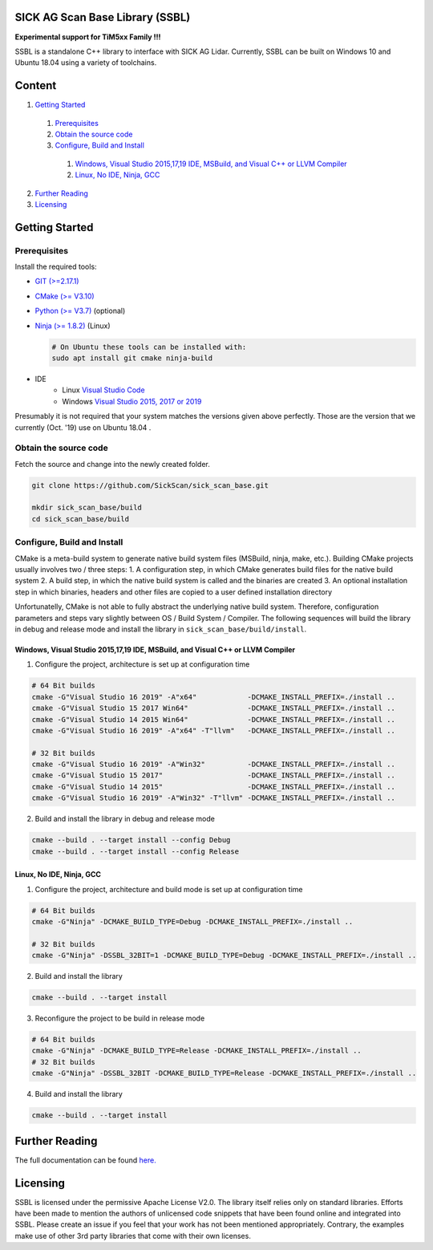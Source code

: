 .. raw:: html

  <embed>
    

    <table class="tg">
      <tr>
        <th class="tg-0pky">Library</th>
        <th class="tg-0pky">Ext. Link</th>
        <th class="tg-0pky">Documentation</th>
        <th class="tg-0pky">License</th>
        <th class="tg-0pky" style='width: 100%;' rowspan="5"><img src="doc/img/SICK_Logo_Claim_RGB.png" align="right"  height="120"/></th>
      </tr>
      <tr>
        <td class="tg-0pky">
          <img src="https://ci.appveyor.com/api/projects/status/2jbep0ss21bh7jxe/branch/master?svg=true"/>
        </td>
        <td class="tg-0pky">
          <img src="https://ci.appveyor.com/api/projects/status/7uy0pko38t6oot6i/branch/master?svg=true"/>
        </td>
        <td class="tg-0pky">
          <img src="https://readthedocs.org/projects/sick-scan-documentation/badge/?version=latest"/>
        </td>

        <td class="tg-0pky">
          <img src="https://img.shields.io/badge/License-Apache%202.0-blue.svg"/>
        </td>
      </tr>
    </table>
    
    
    <p style="margin-bottom:1cm;"/p>
  </embed>


SICK AG Scan Base Library (SSBL)
================================

**Experimental support for TiM5xx Family !!!**

SSBL is a standalone C++ library to interface with SICK AG Lidar. Currently, SSBL can be built on Windows 10 and Ubuntu 18.04 using a variety of toolchains.  


Content
=======

1. `Getting Started`_
  1. `Prerequisites`_
  2. `Obtain the source code`_
  3. `Configure, Build and Install`_
    1. `Windows, Visual Studio 2015,17,19 IDE, MSBuild, and Visual C++ or LLVM Compiler`_
    2. `Linux, No IDE, Ninja, GCC`_
2. `Further Reading`_
3. `Licensing`_  


Getting Started
===============

Prerequisites
-------------

Install the required tools:

- `GIT (>=2.17.1) <https://git-scm.com/downloads>`_
- `CMake (>= V3.10) <https://cmake.org/download>`_ 
- `Python (>= V3.7) <https://www.python.org/downloads/>`_ (optional)
- `Ninja (>= 1.8.2) <https://ninja-build.org>`_ (Linux)

  .. code-block:: console

    # On Ubuntu these tools can be installed with:
    sudo apt install git cmake ninja-build
  
- IDE  
    - Linux `Visual Studio Code <https://code.visualstudio.com>`_
    - Windows `Visual Studio 2015, 2017 or 2019 <https://visualstudio.microsoft.com>`_

Presumably it is not required that your system matches the versions given above perfectly. Those are the version that we currently (Oct. '19) use on Ubuntu 18.04 .

Obtain the source code
----------------------
Fetch the source and change into the newly created folder.

.. code-block:: console

  git clone https://github.com/SickScan/sick_scan_base.git

  mkdir sick_scan_base/build
  cd sick_scan_base/build


Configure, Build and Install
----------------------------
CMake is a meta-build system to generate native build system files (MSBuild, ninja, make, etc.). Building CMake projects usually involves two / three steps:
1. A configuration step, in which CMake generates build files for the native build system
2. A build step, in which the native build system is called and the binaries are created
3. An optional installation step in which binaries, headers and other files are copied to a user defined installation directory

Unfortunatelly, CMake is not able to fully abstract the underlying native build system. Therefore, configuration parameters and steps vary slightly between OS / Build System / Compiler. The following sequences will build the library in debug and release mode and install the library in ``sick_scan_base/build/install``.

Windows, Visual Studio 2015,17,19 IDE, MSBuild, and Visual C++ or LLVM Compiler
~~~~~~~~~~~~~~~~~~~~~~~~~~~~~~~~~~~~~~~~~~~~~~~~~~~~~~~~~~~~~~~~~~~~~~~~~~~~~~~

1. Configure the project, architecture is set up at configuration time

.. code-block:: console

  # 64 Bit builds
  cmake -G"Visual Studio 16 2019" -A"x64"            -DCMAKE_INSTALL_PREFIX=./install ..
  cmake -G"Visual Studio 15 2017 Win64"              -DCMAKE_INSTALL_PREFIX=./install ..
  cmake -G"Visual Studio 14 2015 Win64"              -DCMAKE_INSTALL_PREFIX=./install ..
  cmake -G"Visual Studio 16 2019" -A"x64" -T"llvm"   -DCMAKE_INSTALL_PREFIX=./install ..  

  # 32 Bit builds
  cmake -G"Visual Studio 16 2019" -A"Win32"          -DCMAKE_INSTALL_PREFIX=./install ..
  cmake -G"Visual Studio 15 2017"                    -DCMAKE_INSTALL_PREFIX=./install ..
  cmake -G"Visual Studio 14 2015"                    -DCMAKE_INSTALL_PREFIX=./install ..
  cmake -G"Visual Studio 16 2019" -A"Win32" -T"llvm" -DCMAKE_INSTALL_PREFIX=./install ..


2. Build and install the library in debug and release mode

.. code-block:: console

  cmake --build . --target install --config Debug
  cmake --build . --target install --config Release


Linux, No IDE, Ninja, GCC
~~~~~~~~~~~~~~~~~~~~~~~~~

1. Configure the project, architecture and build mode is set up at configuration time

.. code-block:: console

  # 64 Bit builds
  cmake -G"Ninja" -DCMAKE_BUILD_TYPE=Debug -DCMAKE_INSTALL_PREFIX=./install ..
  
  # 32 Bit builds
  cmake -G"Ninja" -DSSBL_32BIT=1 -DCMAKE_BUILD_TYPE=Debug -DCMAKE_INSTALL_PREFIX=./install ..  

2. Build and install the library

.. code-block:: console

  cmake --build . --target install

3. Reconfigure the project to be build in release mode

.. code-block:: console

  # 64 Bit builds
  cmake -G"Ninja" -DCMAKE_BUILD_TYPE=Release -DCMAKE_INSTALL_PREFIX=./install ..
  # 32 Bit builds
  cmake -G"Ninja" -DSSBL_32BIT -DCMAKE_BUILD_TYPE=Release -DCMAKE_INSTALL_PREFIX=./install ..  

4. Build and install the library

.. code-block:: console

  cmake --build . --target install


Further Reading
===============
The full documentation can be found `here. <https://sick-scan-documentation.readthedocs.io/en/latest>`_




Licensing
=========

SSBL is licensed under the permissive Apache License V2.0. The library itself relies only on standard libraries. Efforts have been made to mention the authors of unlicensed code snippets that have been found online and integrated into SSBL. Please create an issue if you feel that your work has not been mentioned appropriately.  
Contrary, the examples make use of other 3rd party libraries that come with their own licenses.
